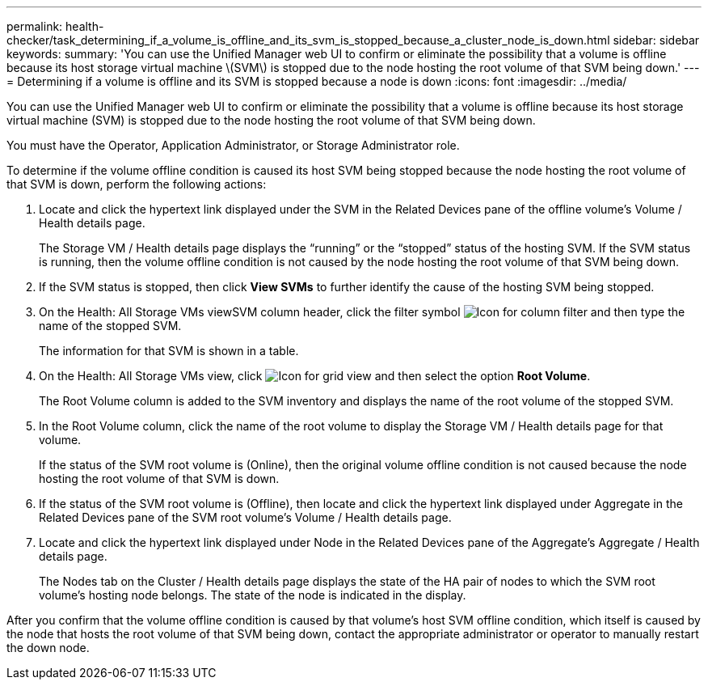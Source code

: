 ---
permalink: health-checker/task_determining_if_a_volume_is_offline_and_its_svm_is_stopped_because_a_cluster_node_is_down.html
sidebar: sidebar
keywords: 
summary: 'You can use the Unified Manager web UI to confirm or eliminate the possibility that a volume is offline because its host storage virtual machine \(SVM\) is stopped due to the node hosting the root volume of that SVM being down.'
---
= Determining if a volume is offline and its SVM is stopped because a node is down
:icons: font
:imagesdir: ../media/

[.lead]
You can use the Unified Manager web UI to confirm or eliminate the possibility that a volume is offline because its host storage virtual machine (SVM) is stopped due to the node hosting the root volume of that SVM being down.

You must have the Operator, Application Administrator, or Storage Administrator role.

To determine if the volume offline condition is caused its host SVM being stopped because the node hosting the root volume of that SVM is down, perform the following actions:

. Locate and click the hypertext link displayed under the SVM in the Related Devices pane of the offline volume's Volume / Health details page.
+
The Storage VM / Health details page displays the "`running`" or the "`stopped`" status of the hosting SVM. If the SVM status is running, then the volume offline condition is not caused by the node hosting the root volume of that SVM being down.

. If the SVM status is stopped, then click *View SVMs* to further identify the cause of the hosting SVM being stopped.
. On the Health: All Storage VMs viewSVM column header, click the filter symbol image:../media/filtericon_um60.png[Icon for column filter] and then type the name of the stopped SVM.
+
The information for that SVM is shown in a table.

. On the Health: All Storage VMs view, click image:../media/gridviewicon.gif[Icon for grid view] and then select the option *Root Volume*.
+
The Root Volume column is added to the SVM inventory and displays the name of the root volume of the stopped SVM.

. In the Root Volume column, click the name of the root volume to display the Storage VM / Health details page for that volume.
+
If the status of the SVM root volume is (Online), then the original volume offline condition is not caused because the node hosting the root volume of that SVM is down.

. If the status of the SVM root volume is (Offline), then locate and click the hypertext link displayed under Aggregate in the Related Devices pane of the SVM root volume's Volume / Health details page.
. Locate and click the hypertext link displayed under Node in the Related Devices pane of the Aggregate's Aggregate / Health details page.
+
The Nodes tab on the Cluster / Health details page displays the state of the HA pair of nodes to which the SVM root volume's hosting node belongs. The state of the node is indicated in the display.

After you confirm that the volume offline condition is caused by that volume's host SVM offline condition, which itself is caused by the node that hosts the root volume of that SVM being down, contact the appropriate administrator or operator to manually restart the down node.
